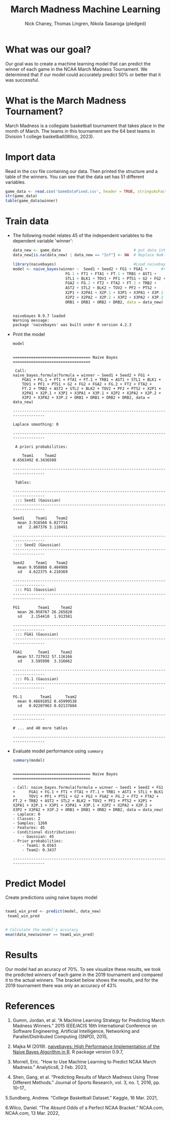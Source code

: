 #+title: March Madness Machine Learning
#+author: Nick Chaney, Thomas Lingren, Nikola Sasaroga (pledged)
#+startup: overview hideblocks indent
#+property: header-args:R :session *R* :exports both :results output
#+ATTR_HTML: :width="800px"

* What was our goal?
Our goal was to create a machine learning model that can predict the
winner of each game in the NCAA March Madness Tournament. We
determined that if our model could accurately predict 50% or better
that it was successful.

* What is the March Madness Tournament?
March Madness is a collegiate basketball tournament that takes place
in the month of March. The teams in this tournament are the 64 best
teams in Division 1 college basketball(Wilco, 2023).

[[./march-madness-logo.jpg]]

* Import data

Read in the csv file containing our data. Then printed the structure
and a table of the winners. You can see that the data set has 51
different variables.
#+begin_src R
  game_data <- read.csv('GameDataFixed.csv', header = TRUE, stringsAsFactors = TRUE)
  str(game_data)
  table(game_data$winner)
#+end_src

#+RESULTS:
#+begin_example

'data.frame':	1260 obs. of  51 variables:
 $ X     : int  2360 2362 2364 2366 2368 2370 2372 2374 2376 2378 ...
 $ index : int  0 2 4 6 8 10 12 14 16 18 ...
 $ Year  : int  2000 2000 2000 2000 2000 2000 2000 2000 2000 2000 ...
 $ Seed1 : int  1 8 5 4 6 3 7 2 1 5 ...
 $ Seed2 : int  16 9 12 13 11 14 10 15 8 4 ...
 $ Round : int  0 0 0 0 0 0 0 0 1 1 ...
 $ G1    : int  34 34 37 32 29 34 30 33 34 37 ...
 $ FG1   : num  30.7 30.7 29.8 26.1 28 27.4 26.9 23.9 30.7 29.8 ...
 $ FGA1  : num  63.9 66.7 62.1 60.2 58.5 57.2 57.4 58 63.9 62.1 ...
 $ FG.1  : num  0.481 0.46 0.48 0.433 0.478 0.479 0.469 0.413 0.481 0.48 ...
 $ FT1   : num  18.2 12.6 17 16.4 17.4 15.8 16 12.3 18.2 17 ...
 $ FTA1  : num  24.5 19.4 23.9 23.8 24.5 22.6 21.5 18.8 24.5 23.9 ...
 $ FT.1  : num  0.742 0.65 0.71 0.688 0.709 0.701 0.745 0.656 0.742 0.71 ...
 $ TRB1  : num  38.6 44.3 39.2 36.8 38.9 38.6 34.6 39 38.6 39.2 ...
 $ AST1  : num  17.2 18.5 16.5 15.6 16.1 18.9 16.4 14.3 17.2 16.5 ...
 $ STL1  : num  9.8 9.2 9.9 9.3 7.5 7.6 6.9 9.5 9.8 9.9 ...
 $ BLK1  : num  5.6 5.5 3.8 3.7 4.9 3.6 2.9 4.2 5.6 3.8 ...
 $ TOV1  : num  14.1 17.3 16.4 14.3 14.6 14.2 15.6 9.8 14.1 16.4 ...
 $ PF1   : num  16.2 21.3 20.3 19.3 18.1 17 19.7 13.9 16.2 20.3 ...
 $ PTS1  : num  88 78.7 83.8 75.8 77.7 77.1 75.6 68.5 88 83.8 ...
 $ G2    : int  31 33 31 29 34 31 32 31 34 32 ...
 $ FG2   : num  21.7 26.6 24.3 24.4 27.3 26.7 25.2 25 30.7 26.1 ...
 $ FGA2  : num  55.6 58.6 51.6 54 61.6 58.5 58.3 55 66.7 60.2 ...
 $ FG.2  : num  0.39 0.453 0.471 0.452 0.444 0.456 0.433 0.454 0.46 0.433 ...
 $ FT2   : num  12.5 13.3 14.5 11.7 11.4 13.8 13.5 15.6 12.6 16.4 ...
 $ FTA2  : num  18.3 19.8 21.9 18.1 17 20.1 19.9 21.7 19.4 23.8 ...
 $ FT.2  : num  0.686 0.669 0.659 0.644 0.669 0.687 0.678 0.719 0.65 0.688 ...
 $ TRB2  : num  36.4 39.5 34 36.4 38.1 36.3 37.8 35.8 44.3 36.8 ...
 $ AST2  : num  13.2 15 13.9 15 14.5 14 14.3 15.3 18.5 15.6 ...
 $ STL2  : num  7.3 8.1 7.6 5.4 9.4 8.7 7 10.1 9.2 9.3 ...
 $ BLK2  : num  2.8 3.8 2.8 4.1 2.9 3.9 6.2 3.4 5.5 3.7 ...
 $ TOV2  : num  15.7 16.3 12.6 12.7 14.8 13.4 14.9 16.1 17.3 14.3 ...
 $ PF2   : num  17.1 18.1 16.5 16.4 19.4 18.2 17.2 18 21.3 19.3 ...
 $ PTS2  : num  62.9 72.3 68 67 73 74.4 71.7 73.5 78.7 75.8 ...
 $ X2P1  : num  22.4 26 22.6 18.8 23.6 21.1 21.2 15.6 22.4 22.6 ...
 $ X2PA1 : num  42.1 53.1 42.4 39.8 46.9 40.8 39 34.1 42.1 42.4 ...
 $ X2P.1 : num  0.532 0.49 0.535 0.474 0.503 0.517 0.544 0.458 0.532 0.535 ...
 $ X3P1  : num  8.4 4.7 7.2 7.2 4.4 6.4 5.7 8.3 8.4 7.2 ...
 $ X3PA1 : num  21.8 13.6 19.8 20.4 11.6 16.4 18.4 23.8 21.8 19.8 ...
 $ X3P.1 : num  0.383 0.343 0.363 0.354 0.378 0.386 0.312 0.348 0.383 0.363 ...
 $ X2P2  : num  14.7 20.7 19.4 17.9 20.4 19.4 17.4 16.9 26 18.8 ...
 $ X2PA2 : num  34.9 41.6 38.5 35.4 41.4 38.3 36.9 34.4 53.1 39.8 ...
 $ X2P.2 : num  0.421 0.497 0.503 0.504 0.492 0.508 0.472 0.493 0.49 0.474 ...
 $ X3P2  : num  7 5.9 4.9 6.5 7 7.3 7.8 8 4.7 7.2 ...
 $ X3PA2 : num  20.7 17.1 13.1 18.6 20.2 20.2 21.4 20.6 13.6 20.4 ...
 $ X3P.2 : num  0.336 0.346 0.377 0.351 0.344 0.359 0.365 0.39 0.343 0.354 ...
 $ ORB1  : num  13.3 16.6 14.5 12.4 11.3 11.6 11.2 15.1 13.3 14.5 ...
 $ DRB1  : num  25.3 27.7 24.7 24.4 27.6 27 23.4 23.9 25.3 24.7 ...
 $ ORB2  : num  12.3 15.7 10.4 10.7 12.4 12.6 13.5 11 16.6 12.4 ...
 $ DRB2  : num  24.1 23.8 23.6 25.7 25.7 23.7 24.4 24.7 27.7 24.4 ...
 $ winner: Factor w/ 2 levels "Team1","Team2": 1 1 1 1 2 1 2 1 1 1 ...

Team1 Team2 
  827   433
#+end_example

* Train data
- The following model relates 45 of the independent variables to the
  dependent variable 'winner':
  #+begin_src R
    data_new <- game_data                                # put data into data_new 
    data_new[is.na(data_new) | data_new == "Inf"] <- NA  # Replace NaN & Inf with NA
   
    library(naivebayes)                                  #Load naivebayes library
    model <- naive_bayes(winner ~  Seed1 + Seed2 + FG1 + FGA1 +      #run naive_bayes on data
                           FG.1 + FT1 + FTA1 + FT.1 + TRB1 + AST1 +
                           STL1 + BLK1 + TOV1 + PF1 + PTS1 + G2 + FG2 +
                           FGA2 + FG.2 + FT2 + FTA2 + FT.2 + TRB2 +
                           AST2 + STL2 + BLK2 + TOV2 + PF2 + PTS2 +
                           X2P1 + X2PA1 + X2P.1 + X3P1 + X3PA1 + X3P.1 +
                           X2P2 + X2PA2 + X2P.2 + X3P2 + X3PA2 + X3P.2 +
                           ORB1 + DRB1 + ORB2 + DRB2, data = data_new)

  #+end_src
  
  #+RESULTS:
  : 
  : naivebayes 0.9.7 loaded
  : Warning message:
  : package 'naivebayes' was built under R version 4.2.3


- Print the model
  #+begin_src R
    model
  #+end_src 

  #+RESULTS:
  #+begin_example

  ================================== Naive Bayes ================================== 

   Call: 
  naive_bayes.formula(formula = winner ~ Seed1 + Seed2 + FG1 + 
      FGA1 + FG.1 + FT1 + FTA1 + FT.1 + TRB1 + AST1 + STL1 + BLK1 + 
      TOV1 + PF1 + PTS1 + G2 + FG2 + FGA2 + FG.2 + FT2 + FTA2 + 
      FT.2 + TRB2 + AST2 + STL2 + BLK2 + TOV2 + PF2 + PTS2 + X2P1 + 
      X2PA1 + X2P.1 + X3P1 + X3PA1 + X3P.1 + X2P2 + X2PA2 + X2P.2 + 
      X3P2 + X3PA2 + X3P.2 + ORB1 + DRB1 + ORB2 + DRB2, data = data_new)

  --------------------------------------------------------------------------------- 

  Laplace smoothing: 0

  --------------------------------------------------------------------------------- 

   A priori probabilities: 

      Team1     Team2 
  0.6563492 0.3436508 

  --------------------------------------------------------------------------------- 

   Tables: 

  --------------------------------------------------------------------------------- 
   ::: Seed1 (Gaussian) 
  --------------------------------------------------------------------------------- 

  Seed1     Team1    Team2
    mean 3.916566 6.027714
    sd   2.867376 3.110491

  --------------------------------------------------------------------------------- 
   ::: Seed2 (Gaussian) 
  --------------------------------------------------------------------------------- 

  Seed2     Team1    Team2
    mean 9.958888 6.484988
    sd   4.622375 4.210369

  --------------------------------------------------------------------------------- 
   ::: FG1 (Gaussian) 
  --------------------------------------------------------------------------------- 

  FG1        Team1     Team2
    mean 26.958767 26.265820
    sd    2.154410  1.913581

  --------------------------------------------------------------------------------- 
   ::: FGA1 (Gaussian) 
  --------------------------------------------------------------------------------- 

  FGA1       Team1     Team2
    mean 57.727932 57.116166
    sd    3.595990  3.316662

  --------------------------------------------------------------------------------- 
   ::: FG.1 (Gaussian) 
  --------------------------------------------------------------------------------- 

  FG.1        Team1      Team2
    mean 0.46691052 0.45999538
    sd   0.02207963 0.02137604

  ---------------------------------------------------------------------------------

  # ... and 40 more tables

  ---------------------------------------------------------------------------------
  #+end_example


- Evaluate model performance using ~summary~

  #+begin_src R
    summary(model)
  #+end_src

  #+RESULTS:
  #+begin_example
  
  ================================== Naive Bayes ================================== 

  - Call: naive_bayes.formula(formula = winner ~ Seed1 + Seed2 + FG1 +      FGA1 + FG.1 + FT1 + FTA1 + FT.1 + TRB1 + AST1 + STL1 + BLK1 +      TOV1 + PF1 + PTS1 + G2 + FG2 + FGA2 + FG.2 + FT2 + FTA2 +      FT.2 + TRB2 + AST2 + STL2 + BLK2 + TOV2 + PF2 + PTS2 + X2P1 +      X2PA1 + X2P.1 + X3P1 + X3PA1 + X3P.1 + X2P2 + X2PA2 + X2P.2 +      X3P2 + X3PA2 + X3P.2 + ORB1 + DRB1 + ORB2 + DRB2, data = data_new) 
  - Laplace: 0 
  - Classes: 2 
  - Samples: 1260 
  - Features: 45 
  - Conditional distributions: 
      - Gaussian: 45
  - Prior probabilities: 
      - Team1: 0.6563
      - Team2: 0.3437

  ---------------------------------------------------------------------------------
  #+end_example
  
* Predict Model
Create predictions using naive bayes model
#+begin_src R
 
  team1_win_pred <- predict(model, data_new)
   team1_win_pred


  # Calculate the model's accuracy
  mean(data_new$winner == team1_win_pred)

#+end_src

#+RESULTS:
#+begin_example

Warning message:
predict.naive_bayes(): more features in the newdata are provided as there are probability tables in the object. Calculation is performed based on features to be found in the tables.

   [1] Team1 Team1 Team1 Team1 Team1 Team1 Team1 Team1 Team1 Team1 Team2 Team2
  [13] Team1 Team1 Team1 Team1 Team1 Team1 Team1 Team1 Team1 Team1 Team1 Team1
  [25] Team2 Team2 Team2 Team2 Team2 Team2 Team1 Team1 Team1 Team1 Team1 Team1
  [37] Team1 Team1 Team2 Team1 Team2 Team2 Team1 Team2 Team2 Team1 Team2 Team1
  [49] Team1 Team1 Team1 Team2 Team1 Team1 Team2 Team2 Team2 Team2 Team2 Team2
  [61] Team1 Team2 Team2 Team1 Team1 Team1 Team1 Team1 Team2 Team1 Team1 Team1
  [73] Team2 Team1 Team2 Team2 Team2 Team2 Team1 Team1 Team1 Team1 Team1 Team1
  [85] Team1 Team1 Team1 Team2 Team2 Team2 Team1 Team2 Team1 Team1 Team2 Team1
  [97] Team1 Team2 Team1 Team1 Team1 Team1 Team1 Team2 Team2 Team1 Team2 Team1
 [109] Team1 Team2 Team1 Team1 Team2 Team1 Team1 Team1 Team1 Team1 Team2 Team1
 [121] Team1 Team1 Team2 Team1 Team1 Team1 Team1 Team1 Team2 Team1 Team1 Team1
 [133] Team1 Team1 Team1 Team2 Team2 Team2 Team1 Team2 Team1 Team1 Team1 Team1
 [145] Team1 Team1 Team1 Team1 Team1 Team1 Team2 Team2 Team1 Team1 Team2 Team1
 [157] Team1 Team1 Team1 Team1 Team2 Team1 Team2 Team1 Team1 Team1 Team2 Team2
 [169] Team1 Team2 Team2 Team1 Team1 Team2 Team1 Team1 Team1 Team2 Team1 Team1
 [181] Team1 Team2 Team2 Team2 Team2 Team2 Team1 Team1 Team1 Team1 Team1 Team1
 [193] Team1 Team1 Team1 Team2 Team1 Team1 Team1 Team1 Team2 Team1 Team1 Team1
 [205] Team1 Team1 Team1 Team1 Team1 Team1 Team2 Team1 Team2 Team2 Team2 Team2
 [217] Team1 Team1 Team2 Team1 Team1 Team1 Team2 Team1 Team1 Team1 Team1 Team1
 [229] Team2 Team2 Team2 Team1 Team1 Team1 Team1 Team2 Team1 Team1 Team1 Team1
 [241] Team2 Team1 Team1 Team1 Team1 Team2 Team1 Team2 Team1 Team1 Team2 Team2
 [253] Team1 Team1 Team1 Team1 Team1 Team1 Team2 Team1 Team1 Team2 Team2 Team2
 [265] Team2 Team1 Team2 Team1 Team2 Team2 Team1 Team1 Team1 Team1 Team1 Team1
 [277] Team2 Team1 Team2 Team1 Team1 Team1 Team1 Team1 Team1 Team1 Team1 Team1
 [289] Team2 Team1 Team1 Team2 Team2 Team2 Team1 Team2 Team2 Team1 Team2 Team1
 [301] Team1 Team2 Team1 Team1 Team1 Team1 Team1 Team1 Team2 Team2 Team2 Team2
 [313] Team1 Team1 Team1 Team1 Team2 Team1 Team1 Team2 Team1 Team1 Team1 Team1
 [325] Team2 Team1 Team2 Team1 Team2 Team1 Team1 Team1 Team1 Team1 Team1 Team1
 [337] Team1 Team1 Team1 Team2 Team1 Team2 Team1 Team1 Team1 Team1 Team2 Team1
 [349] Team1 Team1 Team1 Team1 Team1 Team1 Team1 Team2 Team2 Team1 Team2 Team2
 [361] Team1 Team1 Team1 Team1 Team1 Team1 Team1 Team1 Team1 Team2 Team2 Team2
 [373] Team1 Team1 Team2 Team1 Team2 Team1 Team1 Team1 Team1 Team1 Team1 Team1
 [385] Team1 Team1 Team2 Team2 Team2 Team2 Team2 Team1 Team2 Team1 Team1 Team1
 [397] Team1 Team1 Team1 Team2 Team1 Team1 Team2 Team1 Team2 Team2 Team2 Team2
 [409] Team1 Team1 Team1 Team1 Team1 Team1 Team1 Team1 Team1 Team1 Team2 Team2
 [421] Team1 Team1 Team1 Team1 Team2 Team1 Team1 Team2 Team1 Team1 Team1 Team1
 [433] Team1 Team2 Team2 Team1 Team2 Team1 Team1 Team1 Team1 Team1 Team1 Team1
 [445] Team1 Team2 Team1 Team2 Team1 Team1 Team1 Team2 Team2 Team1 Team2 Team1
 [457] Team1 Team2 Team2 Team1 Team1 Team1 Team1 Team1 Team1 Team2 Team2 Team2
 [469] Team1 Team2 Team1 Team1 Team1 Team1 Team1 Team1 Team1 Team2 Team1 Team1
 [481] Team2 Team2 Team2 Team1 Team2 Team1 Team1 Team1 Team1 Team1 Team1 Team1
 [493] Team1 Team1 Team1 Team1 Team2 Team2 Team1 Team2 Team2 Team1 Team2 Team2
 [505] Team1 Team2 Team1 Team1 Team2 Team1 Team1 Team1 Team1 Team1 Team2 Team2
 [517] Team1 Team2 Team1 Team1 Team2 Team1 Team1 Team2 Team2 Team2 Team1 Team1
 [529] Team2 Team2 Team2 Team1 Team2 Team1 Team1 Team1 Team1 Team1 Team1 Team1
 [541] Team2 Team1 Team1 Team2 Team2 Team2 Team1 Team2 Team1 Team1 Team2 Team2
 [553] Team1 Team2 Team1 Team2 Team1 Team1 Team1 Team2 Team2 Team1 Team2 Team2
 [565] Team2 Team2 Team2 Team1 Team2 Team2 Team1 Team1 Team1 Team2 Team1 Team2
 [577] Team2 Team2 Team2 Team1 Team2 Team2 Team1 Team2 Team1 Team1 Team1 Team1
 [589] Team1 Team1 Team1 Team2 Team2 Team2 Team1 Team2 Team1 Team1 Team1 Team1
 [601] Team1 Team1 Team1 Team1 Team1 Team1 Team2 Team2 Team2 Team1 Team1 Team1
 [613] Team1 Team1 Team1 Team1 Team2 Team1 Team2 Team1 Team1 Team2 Team2 Team2
 [625] Team1 Team1 Team1 Team1 Team1 Team1 Team1 Team1 Team2 Team2 Team2 Team1
 [637] Team2 Team1 Team2 Team2 Team2 Team2 Team1 Team1 Team2 Team1 Team1 Team2
 [649] Team1 Team2 Team1 Team2 Team1 Team1 Team1 Team2 Team2 Team1 Team2 Team1
 [661] Team1 Team1 Team1 Team1 Team2 Team1 Team2 Team1 Team1 Team2 Team1 Team2
 [673] Team2 Team2 Team2 Team1 Team1 Team2 Team2 Team1 Team2 Team1 Team1 Team1
 [685] Team2 Team1 Team1 Team1 Team2 Team2 Team2 Team1 Team1 Team1 Team2 Team1
 [697] Team1 Team2 Team1 Team1 Team1 Team1 Team2 Team2 Team2 Team2 Team2 Team2
 [709] Team1 Team2 Team2 Team1 Team2 Team1 Team1 Team1 Team1 Team1 Team2 Team2
 [721] Team2 Team2 Team2 Team1 Team2 Team2 Team1 Team2 Team1 Team2 Team1 Team1
 [733] Team2 Team2 Team2 Team1 Team2 Team1 Team1 Team2 Team1 Team2 Team2 Team1
 [745] Team1 Team1 Team1 Team2 Team2 Team2 Team1 Team2 Team2 Team2 Team2 Team1
 [757] Team1 Team1 Team1 Team1 Team2 Team2 Team1 Team1 Team1 Team2 Team2 Team2
 [769] Team1 Team2 Team1 Team1 Team2 Team1 Team1 Team1 Team1 Team2 Team1 Team1
 [781] Team2 Team2 Team2 Team1 Team1 Team1 Team1 Team1 Team2 Team2 Team1 Team2
 [793] Team1 Team1 Team1 Team2 Team2 Team1 Team2 Team2 Team2 Team1 Team2 Team1
 [805] Team1 Team2 Team1 Team1 Team1 Team1 Team1 Team2 Team2 Team1 Team2 Team2
 [817] Team1 Team2 Team1 Team1 Team1 Team1 Team1 Team2 Team1 Team2 Team1 Team1
 [829] Team2 Team2 Team2 Team2 Team2 Team2 Team1 Team2 Team2 Team1 Team1 Team1
 [841] Team1 Team1 Team1 Team2 Team2 Team2 Team1 Team2 Team2 Team1 Team2 Team2
 [853] Team2 Team2 Team1 Team2 Team2 Team1 Team2 Team1 Team2 Team2 Team2 Team2
 [865] Team1 Team1 Team1 Team1 Team1 Team1 Team2 Team2 Team1 Team2 Team2 Team2
 [877] Team2 Team1 Team2 Team2 Team2 Team2 Team1 Team1 Team2 Team1 Team2 Team2
 [889] Team1 Team1 Team2 Team2 Team2 Team2 Team2 Team2 Team2 Team1 Team2 Team2
 [901] Team1 Team2 Team1 Team2 Team1 Team2 Team2 Team2 Team2 Team2 Team2 Team2
 [913] Team1 Team1 Team1 Team1 Team1 Team1 Team2 Team1 Team2 Team2 Team2 Team2
 [925] Team2 Team1 Team2 Team1 Team1 Team1 Team2 Team1 Team1 Team2 Team1 Team2
 [937] Team2 Team2 Team2 Team1 Team2 Team2 Team2 Team2 Team2 Team1 Team2 Team1
 [949] Team1 Team1 Team1 Team1 Team1 Team1 Team1 Team2 Team2 Team2 Team2 Team2
 [961] Team1 Team2 Team2 Team1 Team2 Team1 Team2 Team1 Team1 Team1 Team2 Team2
 [973] Team1 Team1 Team2 Team1 Team2 Team1 Team2 Team2 Team1 Team2 Team1 Team1
 [985] Team1 Team2 Team2 Team1 Team2 Team2 Team1 Team1 Team1 Team1 Team1 Team2
 [997] Team2 Team1 Team2 Team2 Team2 Team2 Team2 Team2 Team2 Team1 Team2 Team2
[1009] Team1 Team1 Team1 Team1 Team1 Team1 Team2 Team1 Team1 Team2 Team2 Team2
[1021] Team1 Team1 Team1 Team1 Team2 Team1 Team1 Team1 Team1 Team1 Team1 Team1
[1033] Team1 Team2 Team2 Team1 Team2 Team2 Team1 Team2 Team1 Team1 Team2 Team1
[1045] Team2 Team1 Team2 Team2 Team2 Team2 Team2 Team2 Team2 Team1 Team2 Team1
[1057] Team1 Team2 Team1 Team2 Team1 Team1 Team2 Team2 Team2 Team2 Team1 Team1
[1069] Team2 Team2 Team2 Team1 Team2 Team2 Team2 Team2 Team1 Team2 Team1 Team1
[1081] Team2 Team2 Team2 Team2 Team1 Team1 Team1 Team2 Team1 Team1 Team1 Team1
[1093] Team1 Team1 Team1 Team2 Team2 Team2 Team1 Team1 Team2 Team1 Team1 Team2
[1105] Team1 Team1 Team1 Team2 Team1 Team1 Team2 Team2 Team2 Team1 Team1 Team1
[1117] Team1 Team1 Team1 Team1 Team2 Team1 Team2 Team1 Team1 Team2 Team2 Team2
[1129] Team1 Team2 Team1 Team2 Team2 Team1 Team1 Team1 Team1 Team1 Team1 Team1
[1141] Team2 Team1 Team1 Team1 Team2 Team2 Team1 Team2 Team1 Team1 Team2 Team2
[1153] Team1 Team1 Team1 Team2 Team1 Team1 Team2 Team2 Team2 Team1 Team2 Team2
[1165] Team1 Team2 Team1 Team1 Team2 Team1 Team1 Team1 Team1 Team2 Team2 Team2
[1177] Team2 Team2 Team2 Team1 Team1 Team1 Team1 Team2 Team1 Team1 Team1 Team2
[1189] Team2 Team2 Team2 Team2 Team2 Team2 Team1 Team2 Team1 Team1 Team2 Team1
[1201] Team1 Team2 Team1 Team2 Team1 Team1 Team2 Team2 Team2 Team1 Team2 Team1
[1213] Team1 Team2 Team2 Team1 Team1 Team2 Team1 Team1 Team1 Team1 Team1 Team2
[1225] Team1 Team2 Team1 Team1 Team1 Team1 Team1 Team1 Team1 Team1 Team1 Team1
[1237] Team2 Team2 Team2 Team1 Team2 Team2 Team1 Team2 Team2 Team2 Team1 Team1
[1249] Team2 Team1 Team1 Team2 Team2 Team2 Team1 Team2 Team2 Team2 Team2 Team2
Levels: Team1 Team2

[1] 0.6992063
#+end_example

* Results
 Our model had an acuracy of 70%. To see visualize these results, we took the predicted winners of each
 game in the 2019 tournament and compared it to the actual
 winners. The bracket below shows the results, and for the 2019
 tournament there was only an accuracy of 43%
 [[./bracket.jpg]]

* References
 1. Gumm, Jordan, et al. “A Machine Learning Strategy for Predicting March Madness Winners.”
       2015 IEEE/ACIS 16th International Conference on Software
       Engineering, Artificial Intelligence, Networking and
       Parallel/Distributed Computing (SNPD), 2015,

 2. Majka M (2019). _naivebayes: High Performance Implementation of the
      Naive Bayes Algorithm in R_. R package version 0.9.7,
 
 

 3. Morrell, Eric. “How to Use Machine Learning to Predict NCAA March
       Madness.” Analytics8, 2 Feb. 2023,

 4. Shen, Gang, et al. “Predicting Results of March Madness Using
       Three Different Methods.” Journal of Sports Research, vol. 3, no. 1, 2016, pp. 10–17.,

 5.Sundberg, Andrew. “College Basketball Dataset.”
       Kaggle, 16 Mar. 2021,

 6.Wilco, Daniel. “The Absurd Odds of a Perfect NCAA
       Bracket.” NCAA.com, NCAA.com, 13 Mar. 2022,
